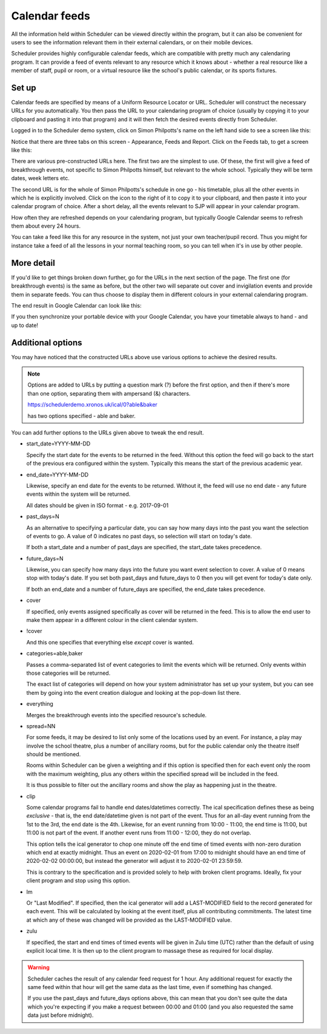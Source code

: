 Calendar feeds
==============

All the information held within Scheduler can be viewed directly
within the program, but it can also be convenient for users to
see the information relevant them in their external calendars, or
on their mobile devices.

Scheduler provides highly configurable calendar feeds, which are
compatible with pretty much any calendaring program.  It can provide
a feed of events relevant to any resource which it knows about - whether
a real resource like a member of staff, pupil or room, or a virtual resource
like the school's public calendar, or its sports fixtures.

------
Set up
------

Calendar feeds are specified by means of a Uniform Resource Locator
or URL.  Scheduler will construct the necessary URLs for you automatically.
You then pass the URL to your calendaring program of choice (usually by
copying it to your clipboard and pasting it into that program) and
it will then fetch the desired events directly from Scheduler.

Logged in to the Scheduler demo system, click on Simon Philpotts's name
on the left hand side to see a screen like this:

.. image:: concern1.png
   :scale: 75%
   :align: center

Notice that there are three tabs on this screen - Appearance, Feeds and Report.
Click on the Feeds tab, to get a screen like this:

.. image:: concern2.png
   :scale: 75%
   :align: center

There are various pre-constructed URLs here.  The first two are the
simplest to use.  Of these, the first will give a feed of breakthrough
events, not specific to Simon Philpotts himself, but relevant to the
whole school.  Typically they will be term dates, week letters etc.

The second URL is for the whole of Simon Philpotts's schedule in one go -
his timetable, plus all the other events in which he is explicitly
involved.  Click on the icon to the right of it to copy it to your
clipboard, and then paste it into your calendar program of choice.  After
a short delay, all the events relevant to SJP will appear in your
calendar program.

How often they are refreshed depends on your calendaring program, but
typically Google Calendar seems to refresh them about every 24 hours.

You can take a feed like this for any resource in the system, not just
your own teacher/pupil record.  Thus you might for instance take a feed
of all the lessons in your normal teaching room, so you can tell when
it's in use by other people.

-----------
More detail
-----------

If you'd like to get things broken down further, go for the URLs in
the next section of the page.  The first one (for breakthrough events)
is the same as before, but the other two will separate out cover
and invigilation events and provide them in separate feeds.  You can
thus choose to display them in different colours in your external
calendaring program.

The end result in Google Calendar can look like this:

.. image:: googlecalendar.png
   :scale: 75%
   :align: center


If you then synchronize your portable device with your Google Calendar,
you have your timetable always to hand - and up to date!

------------------
Additional options
------------------

You may have noticed that the constructed URLs above use various options
to achieve the desired results.  

.. note::
   Options are added to URLs by putting a question mark (?) before
   the first option, and then if there's more than one option, separating
   them with ampersand (&) characters.

   https://schedulerdemo.xronos.uk/ical/0?able&baker

   has two options specified - able and baker.

You can add further options to the URLs given above to tweak the end result.

- start_date=YYYY-MM-DD

  Specify the start date for the events to be returned in the feed.  Without
  this option the feed will go back to the start of the previous era
  configured within the system.  Typically this means the start of the
  previous academic year.

- end_date=YYYY-MM-DD

  Likewise, specify an end date for the events to be returned.
  Without it, the feed will use no end date - any future events within
  the system will be returned.

  All dates should be given in ISO format - e.g. 2017-09-01

- past_days=N

  As an alternative to specifying a particular date, you can say
  how many days into the past you want the selection of events to
  go.  A value of 0 indicates no past days, so selection will start
  on today's date.

  If both a start_date and a number of past_days are specified, the
  start_date takes precedence.

- future_days=N

  Likewise, you can specify how many days into the future you want
  event selection to cover.  A value of 0 means stop with today's
  date.  If you set both past_days and future_days to 0 then you
  will get event for today's date only.

  If both an end_date and a number of future_days are specified, the
  end_date takes precedence.

- cover

  If specified, only events assigned specifically as cover will be returned
  in the feed.  This is to allow the end user to make them appear in a
  different colour in the client calendar system.

- !cover

  And this one specifies that everything else *except* cover is wanted.

- categories=able,baker

  Passes a comma-separated list of event categories to limit the events
  which will be returned.  Only events within those categories will be
  returned.

  The exact list of categories will depend on how your system administrator
  has set up your system, but you can see them by going into the event
  creation dialogue and looking at the pop-down list there.

- everything

  Merges the breakthrough events into the specified resource's schedule.

- spread=NN

  For some feeds, it may be desired to list only some of the locations
  used by an event.  For instance, a play may involve the school theatre,
  plus a number of ancillary rooms, but for the public calendar only
  the theatre itself should be mentioned.

  Rooms within Scheduler can be given a weighting and if this option is
  specified then for each event only the room with the maximum weighting,
  plus any others within the specified spread will be included in the feed.

  It is thus possible to filter out the ancillary rooms and show the play
  as happening just in the theatre.

- clip

  Some calendar programs fail to handle end dates/datetimes correctly.
  The ical specification defines these as being *exclusive* - that is,
  the end date/datetime given is not part of the event.  Thus for
  an all-day event running from the 1st to the 3rd, the end date is
  the 4th.  Likewise, for an event running from 10:00 - 11:00, the end
  time is 11:00, but 11:00 is not part of the event.  If another event
  runs from 11:00 - 12:00, they do not overlap.

  This option tells the ical generator to chop one minute off the
  end time of timed events with non-zero duration which end at exactly
  midnight.  Thus an event on 2020-02-01 from 17:00 to midnight
  should have an end time of 2020-02-02 00:00:00, but instead the
  generator will adjust it to 2020-02-01 23:59:59.

  This is contrary to the specification and is provided solely to help
  with broken client programs.  Ideally, fix your client program and
  stop using this option.

- lm

  Or "Last Modified".  If specified, then the ical generator will
  add a LAST-MODIFIED field to the record generated for each event.
  This will be calculated by looking at the event itself, plus all
  contributing commitments.  The latest time at which any of these
  was changed will be provided as the LAST-MODIFIED value.

- zulu

  If specified, the start and end times of timed events will be given
  in Zulu time (UTC) rather than the default of using explicit local
  time.  It is then up to the client program to massage these as
  required for local display.

.. warning::

  Scheduler caches the result of any calendar feed request for 1 hour.
  Any additional request for exactly the same feed within that hour
  will get the same data as the last time, even if something has changed.

  If you use the past_days and future_days options above, this can mean
  that you don't see quite the data which you're expecting if you
  make a request between 00:00 and 01:00 (and you also requested the
  same data just before midnight).



